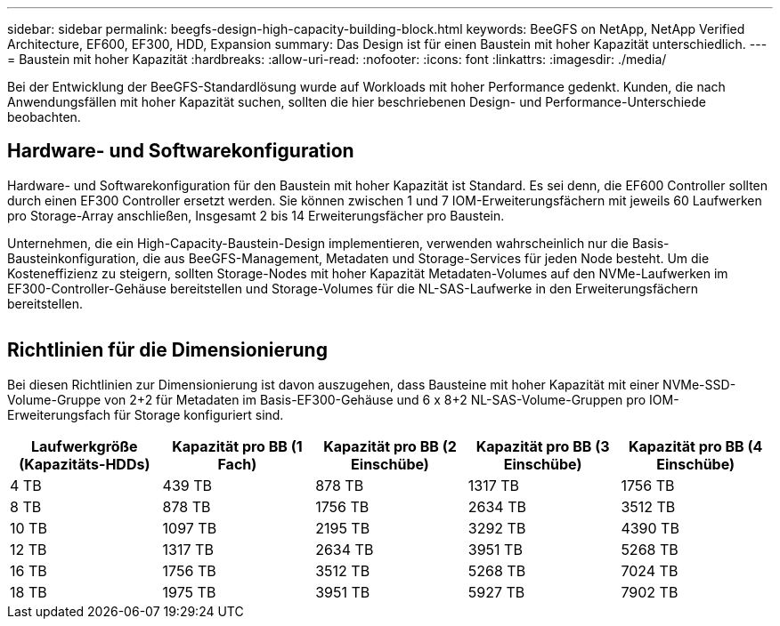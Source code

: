 ---
sidebar: sidebar 
permalink: beegfs-design-high-capacity-building-block.html 
keywords: BeeGFS on NetApp, NetApp Verified Architecture, EF600, EF300, HDD, Expansion 
summary: Das Design ist für einen Baustein mit hoher Kapazität unterschiedlich. 
---
= Baustein mit hoher Kapazität
:hardbreaks:
:allow-uri-read: 
:nofooter: 
:icons: font
:linkattrs: 
:imagesdir: ./media/


[role="lead"]
Bei der Entwicklung der BeeGFS-Standardlösung wurde auf Workloads mit hoher Performance gedenkt. Kunden, die nach Anwendungsfällen mit hoher Kapazität suchen, sollten die hier beschriebenen Design- und Performance-Unterschiede beobachten.



== Hardware- und Softwarekonfiguration

Hardware- und Softwarekonfiguration für den Baustein mit hoher Kapazität ist Standard. Es sei denn, die EF600 Controller sollten durch einen EF300 Controller ersetzt werden. Sie können zwischen 1 und 7 IOM-Erweiterungsfächern mit jeweils 60 Laufwerken pro Storage-Array anschließen, Insgesamt 2 bis 14 Erweiterungsfächer pro Baustein.

Unternehmen, die ein High-Capacity-Baustein-Design implementieren, verwenden wahrscheinlich nur die Basis-Bausteinkonfiguration, die aus BeeGFS-Management, Metadaten und Storage-Services für jeden Node besteht. Um die Kosteneffizienz zu steigern, sollten Storage-Nodes mit hoher Kapazität Metadaten-Volumes auf den NVMe-Laufwerken im EF300-Controller-Gehäuse bereitstellen und Storage-Volumes für die NL-SAS-Laufwerke in den Erweiterungsfächern bereitstellen.

image:high-capacity-rack-diagram.png[""]



== Richtlinien für die Dimensionierung

Bei diesen Richtlinien zur Dimensionierung ist davon auszugehen, dass Bausteine mit hoher Kapazität mit einer NVMe-SSD-Volume-Gruppe von 2+2 für Metadaten im Basis-EF300-Gehäuse und 6 x 8+2 NL-SAS-Volume-Gruppen pro IOM-Erweiterungsfach für Storage konfiguriert sind.

|===
| Laufwerkgröße (Kapazitäts-HDDs) | Kapazität pro BB (1 Fach) | Kapazität pro BB (2 Einschübe) | Kapazität pro BB (3 Einschübe) | Kapazität pro BB (4 Einschübe) 


| 4 TB | 439 TB | 878 TB | 1317 TB | 1756 TB 


| 8 TB | 878 TB | 1756 TB | 2634 TB | 3512 TB 


| 10 TB | 1097 TB | 2195 TB | 3292 TB | 4390 TB 


| 12 TB | 1317 TB | 2634 TB | 3951 TB | 5268 TB 


| 16 TB | 1756 TB | 3512 TB | 5268 TB | 7024 TB 


| 18 TB | 1975 TB | 3951 TB | 5927 TB | 7902 TB 
|===